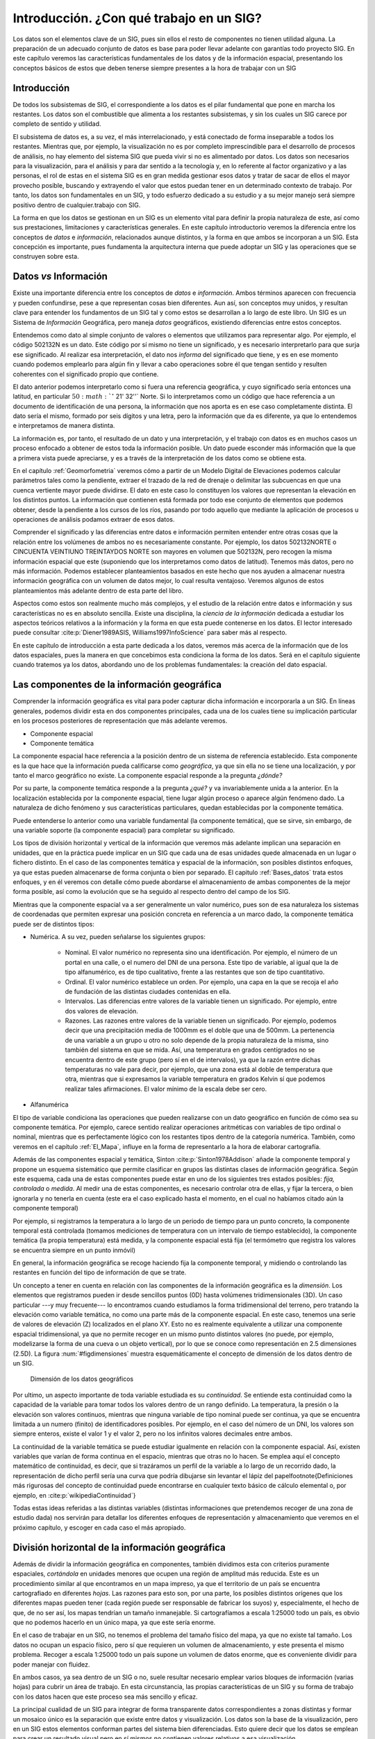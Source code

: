 .. _Introduccion_datos:

**********************************************************
Introducción. ¿Con qué trabajo en un SIG?
**********************************************************


Los datos son el elementos clave de un SIG, pues sin ellos el resto de componentes no tienen utilidad alguna. La preparación de un adecuado conjunto de datos es base para poder llevar adelante con garantías todo proyecto SIG. En este capítulo veremos las características fundamentales de los datos y de la información espacial, presentando los conceptos básicos de estos que deben tenerse siempre presentes a la hora de trabajar con un SIG


Introducción
=====================================================

De todos los subsistemas de SIG, el correspondiente a los datos es el pilar fundamental que pone en marcha los restantes. Los datos son el combustible que alimenta a los restantes subsistemas, y sin los cuales un SIG carece por completo de sentido y utilidad.

El subsistema de datos es, a su vez, el más interrelacionado, y está conectado de forma inseparable a todos los restantes. Mientras que, por ejemplo, la visualización no es por completo imprescindible para el desarrollo de procesos de análisis, no hay elemento del sistema SIG que pueda vivir si no es alimentado por datos. Los datos son necesarios para la visualización, para el análisis y para dar sentido a la tecnología y, en lo referente al factor organizativo y a las personas, el rol de estas en el sistema SIG es en gran medida gestionar esos datos y tratar de sacar de ellos el mayor provecho posible, buscando y extrayendo el valor que estos puedan tener en un determinado contexto de trabajo. Por tanto, los datos son fundamentales en un SIG, y todo esfuerzo dedicado a su estudio y a su mejor manejo será siempre positivo dentro de cualquier.trabajo con SIG.

La forma en que los datos se gestionan en un SIG es un elemento vital para definir la propia naturaleza de este, así como sus prestaciones, limitaciones y características generales. En este capítulo introductorio veremos la diferencia entre los conceptos de *datos* e *información*, relacionados aunque distintos, y la forma en que ambos se incorporan a un SIG. Esta concepción es importante, pues fundamenta la arquitectura interna que puede adoptar un SIG y las operaciones que se construyen sobre esta.


Datos *vs* Información
=====================================================


Existe una importante diferencia entre los conceptos de *datos* e *información*. Ambos términos aparecen con frecuencia y pueden confundirse, pese a que representan cosas bien diferentes. Aun así, son conceptos muy unidos, y resultan clave para entender los fundamentos de un SIG tal y como estos se desarrollan a lo largo de este libro. Un SIG es un Sistema de *Información* Geográfica, pero maneja *datos* geográficos, existiendo diferencias entre estos conceptos.

Entendemos como dato al simple conjunto de valores o elementos que utilizamos para representar algo. Por ejemplo, el código 502132N es un dato. Este código por sí mismo no tiene un significado, y es necesario interpretarlo para que surja ese significado. Al realizar esa interpretación, el dato nos *informa* del significado que tiene, y es en ese momento cuando podemos emplearlo para algún fin y llevar a cabo operaciones sobre él que tengan sentido y resulten coherentes con el significado propio que contiene.

El dato anterior podemos interpretarlo como si fuera una referencia geográfica, y cuyo significado sería entonces una latitud, en particular :math:`50:math:`^\circ` 21' 32''` Norte. Si lo interpretamos como un código que hace referencia a un documento de identificación de una persona, la información que nos aporta es en ese caso completamente distinta. El dato sería el mismo, formado por seis dígitos y una letra, pero la información que da es diferente, ya que lo entendemos e interpretamos de manera distinta.

La información es, por tanto, el resultado de un dato y una interpretación, y el trabajo con datos es en muchos casos un proceso enfocado a obtener de estos toda la información posible. Un dato puede esconder más información que la que a primera vista puede apreciarse, y es a través de la interpretación de los datos como se obtiene esta.

En el capítulo :ref:`Geomorfometria` veremos cómo a partir de un Modelo Digital de Elevaciones podemos calcular parámetros tales como la pendiente, extraer el trazado de la red de drenaje o delimitar las subcuencas en que una cuenca vertiente mayor puede dividirse. El dato en este caso lo constituyen los valores que representan la elevación en los distintos puntos. La información que contienen está formada por todo ese conjunto de elementos que podemos obtener, desde la pendiente a los cursos de los ríos, pasando por todo aquello que mediante la aplicación de procesos u operaciones de análisis podamos extraer de esos datos.

Comprender el significado y las diferencias entre datos e información permiten entender entre otras cosas que la relación entre los volúmenes de ambos no es necesariamente constante. Por ejemplo, los datos 502132NORTE o CINCUENTA VEINTIUNO TREINTAYDOS NORTE son mayores en volumen que 502132N, pero recogen la misma información espacial que este (suponiendo que los interpretamos como datos de latitud). Tenemos más datos, pero no más información. Podemos establecer planteamientos basados en este hecho que nos ayuden a almacenar nuestra información geográfica con un volumen de datos mejor, lo cual resulta ventajoso. Veremos algunos de estos planteamientos más adelante dentro de esta parte del libro.

Aspectos como estos son realmente mucho más complejos, y el estudio de la relación entre datos e información y sus características no es en absoluto sencilla. Existe una disciplina, la *ciencia de la información* dedicada a estudiar los aspectos teóricos relativos a la información y la forma en que esta puede contenerse en los datos. El lector interesado puede consultar  :cite:p:`Diener1989ASIS, Williams1997InfoScience` para saber más al respecto.

En este capítulo de introducción a esta parte dedicada a los datos, veremos más acerca de la información que de los datos espaciales, pues la manera en que concebimos esta condiciona la forma de los datos. Será en el capítulo siguiente cuando tratemos ya los datos, abordando uno de los problemas fundamentales: la creación del dato espacial.

.. _ComponenteInformacionGeografica:

Las componentes de la información geográfica
=====================================================

Comprender la información geográfica es vital para poder capturar dicha información e incorporarla a un SIG. En líneas generales, podemos dividir esta en dos componentes principales, cada una de los cuales tiene su implicación particular en los procesos posteriores de representación que más adelante veremos.


* Componente espacial
* Componente temática


La componente espacial hace referencia a la posición dentro de un sistema de referencia establecido. Esta componente es la que hace que la información pueda calificarse como *geográfica*, ya que sin ella no se tiene una localización, y por tanto el marco geográfico no existe. La componente espacial responde a la pregunta *¿dónde?*

Por su parte, la componente temática responde a la pregunta *¿qué?* y va invariablemente unida a la anterior. En la localización establecida por la componente espacial, tiene lugar algún proceso o aparece algún fenómeno dado. La naturaleza de dicho fenómeno y sus características particulares, quedan establecidas por la componente temática.

Puede entenderse lo anterior como una variable fundamental (la componente temática), que se sirve, sin embargo, de una variable soporte (la componente espacial) para completar su significado.


Los tipos de división horizontal y vertical de la información que veremos más adelante implican una separación en unidades, que en la práctica puede implicar en un SIG que cada una de esas unidades quede almacenada en un lugar o fichero distinto. En el caso de las componentes temática y espacial de la información, son posibles distintos enfoques, ya que estas pueden almacenarse de forma conjunta o bien por separado. El capitulo :ref:`Bases_datos` trata estos enfoques, y en él veremos con detalle cómo puede abordarse el almacenamiento de ambas componentes de la mejor forma posible, así como la evolución que se ha seguido al respecto dentro del campo de los SIG.

Mientras que la componente espacial va a ser generalmente un valor numérico, pues son de esa naturaleza los sistemas de coordenadas que permiten expresar una posición concreta en referencia a un marco dado, la componente temática puede ser de distintos tipos:




* Numérica. A su vez, pueden señalarse los siguientes grupos:

	* Nominal. El valor numérico no representa sino una identificación. Por ejemplo, el número de un portal en una calle, o el numero del DNI de una persona. Este tipo de variable, al igual que la de tipo alfanumérico, es de tipo cualitativo, frente a las restantes que son de tipo cuantitativo.
	* Ordinal. El valor numérico establece un orden. Por ejemplo, una capa en la que se recoja el año de fundación de las distintas ciudades contenidas en ella.
	* Intervalos. Las diferencias entre valores de la variable tienen un significado. Por ejemplo, entre dos valores de elevación.
	* Razones. Las razones entre valores de la variable tienen un significado. Por ejemplo, podemos decir que una precipitación media de 1000mm es el doble que una de 500mm. La pertenencia de una variable a un grupo u otro no solo depende de la propia naturaleza de la misma, sino también del sistema en que se mida. Así, una temperatura en grados centígrados no se encuentra dentro de este grupo (pero sí en el de intervalos), ya que la razón entre dichas temperaturas no vale para decir, por ejemplo, que una zona está al doble de temperatura que otra, mientras que si expresamos la variable temperatura en grados Kelvin sí que podemos realizar tales afirmaciones. El valor mínimo de la escala debe ser cero.

* Alfanumérica


El tipo de variable condiciona las operaciones que pueden realizarse con un dato geográfico en función de cómo sea su componente temática. Por ejemplo, carece sentido realizar operaciones aritméticas con variables de tipo ordinal o nominal, mientras que es perfectamente lógico con los restantes tipos dentro de la categoría numérica. También, como veremos en el capítulo :ref:`El_Mapa`, influye en la forma de representarlo a la hora de elaborar cartografía.

Además de las componentes espacial y temática, Sinton  :cite:p:`Sinton1978Addison` añade la componente temporal y propone un esquema sistemático que permite clasificar en grupos las distintas clases de información geográfica. Según este esquema, cada una de estas componentes puede estar en uno de los siguientes tres estados posibles: *fija, controlada* o *medida*. Al medir una de estas componentes, es necesario controlar otra de ellas, y fijar la tercera, o bien ignorarla y no tenerla en cuenta (este era el caso explicado hasta el momento, en el cual no habíamos citado aún la componente temporal)

Por ejemplo, si registramos la temperatura a lo largo de un periodo de tiempo para un punto concreto, la componente temporal está controlada (tomamos mediciones de temperatura con un intervalo de tiempo establecido), la componente temática (la propia temperatura) está medida, y la componente espacial está fija (el termómetro que registra los valores se encuentra siempre en un punto inmóvil)

En general, la información geográfica se recoge haciendo fija la componente temporal, y midiendo o controlando las restantes en función del tipo de información de que se trate.

Un concepto a tener en cuenta en relación con las componentes de la información geográfica es la *dimensión*. Los elementos que registramos pueden ir desde sencillos puntos (0D) hasta volúmenes tridimensionales (3D). Un caso particular ---y muy frecuente--- lo encontramos cuando estudiamos la forma tridimensional del terreno, pero tratando la elevación como variable temática, no como una parte más de la componente espacial. En este caso, tenemos una serie de valores de elevación (Z) localizados en el plano XY. Esto no es realmente equivalente a utilizar una componente espacial tridimensional, ya que no permite recoger en un mismo punto distintos valores (no puede, por ejemplo, modelizarse la forma de una cueva o un objeto vertical), por lo que se conoce como representación en 2.5 dimensiones (2.5D). La figura :num:`#figdimensiones` muestra esquemáticamente el concepto de dimensión de los datos dentro de un SIG.

.. _figdimensiones:

.. figure:: Dimensiones.*
	:width: 650px

	Dimensión de los datos geográficos


 


Por ultimo, un aspecto importante de toda variable estudiada es su *continuidad*. Se entiende esta continuidad como la capacidad de la variable para tomar todos los valores dentro de un rango definido. La temperatura, la presión o la elevación son valores continuos, mientras que ninguna variable de tipo nominal puede ser continua, ya que se encuentra limitada a un numero (finito) de identificadores posibles. Por ejemplo, en el caso del número de un DNI, los valores son siempre enteros, existe el valor 1 y el valor 2, pero no los infinitos valores decimales entre ambos.

La continuidad de la variable temática se puede estudiar igualmente en relación con la componente espacial. Así, existen variables que varían de forma continua en el espacio, mientras que otras no lo hacen. Se emplea aquí el concepto matemático de continuidad, es decir, que si trazáramos un perfil de la variable a lo largo de un recorrido dado, la representación de dicho perfil sería una curva que podría dibujarse sin levantar el lápiz del papel\footnote{Definiciones más rigurosas del concepto de continuidad puede encontrarse en cualquier texto básico de cálculo elemental o, por ejemplo, en  :cite:p:`wikipediaContinuidad`}

Todas estas ideas referidas a las distintas variables (distintas informaciones que pretendemos recoger de una zona de estudio dada) nos servirán para detallar los diferentes enfoques de representación y almacenamiento que veremos en el próximo capítulo, y escoger en cada caso el más apropiado.

.. _divisionHorizontal:

División horizontal de la información geográfica
=====================================================



Además de dividir la información geográfica en componentes, también dividimos esta con criterios puramente espaciales, *cortándola* en unidades menores que ocupen una región de amplitud más reducida. Este es un procedimiento similar al que encontramos en un mapa impreso, ya que el territorio de un país se encuentra cartografiado en diferentes *hojas*. Las razones para esto son, por una parte, los posibles distintos orígenes que los diferentes mapas pueden tener (cada región puede ser responsable de fabricar los suyos) y, especialmente, el hecho de que, de no ser así, los mapas tendrían un tamaño inmanejable. Si cartografíamos a escala 1:25000 todo un país, es obvio que no podemos hacerlo en un único mapa, ya que este sería enorme.

En el caso de trabajar en un SIG, no tenemos el problema del tamaño físico del mapa, ya que no existe tal tamaño. Los datos no ocupan un espacio físico, pero sí que requieren un volumen de almacenamiento, y este presenta el mismo problema. Recoger a escala 1:25000 todo un país supone un volumen de datos enorme, que es conveniente dividir para poder manejar con fluidez.

En ambos casos, ya sea dentro de un SIG o no, suele resultar necesario emplear varios bloques de información (varias hojas) para cubrir un área de trabajo. En esta circunstancia, las propias características de un SIG y su forma de trabajo con los datos hacen que este proceso sea más sencillo y eficaz.

La principal cualidad de un SIG para integrar de forma transparente datos correspondientes a zonas distintas y formar un mosaico único es la separación que existe entre datos y visualización. Los datos son la base de la visualización, pero en un SIG estos elementos conforman partes del sistema bien diferenciadas. Esto quiere decir que los datos se emplean para crear un resultado visual pero en sí mismos no contienen valores relativos a esa visualización.

De este modo, es posible combinar los datos y después representarlos en su conjunto. Un proceso así no puede realizarse con un mapa ya impreso, pues este contiene ya elementos de visualización e incluso componentes cartográficos tales como una flecha indicando el Norte, una leyenda o una escala. Por ello, aunque puedan combinarse, realmente no se *funde* la información de cada uno de los mapas para conformar uno único. Dicho de otro modo, si tomamos cuatro hojas contiguas de una serie de mapas no podemos formar un nuevo mapa que sea indistinguible de uno cuatro veces más grande que haya sido impreso en un único pliego de papel. 

En un SIG, sin embargo, sí que sucede así, y la visualización de cuatro o más bloques de datos puede ser idéntica a la que obtendría si todos esos datos constituyeran un único bloque. Empleando herramientas habituales en un SIG, y si cada uno de esos bloques está almacenado en un fichero, resulta incluso posible, unirlos todos y crear un solo fichero que los contenga.

Una de las razones principales que favorecen esta combinación de datos es el hecho de que la escala nominal es en sí un elemento de representación. Como vimos en el apartado :ref:`Escala`, la escala nominal relaciona el tamaño que tiene un objeto en la representación con su tamaño real, y la forma en que se recoge la información a la hora de realizar medidas de ese objeto viene condicionada por dicha escala, de tal modo que el esfuerzo desarrollado en esas mediciones sea coherente con la representación que se va a hacer posteriormente al crear el mapa.

Los datos que manejamos en un SIG tiene una escala de detalle impuesta por la precisión de las mediciones, pero no una escala nominal asignada, ya que no tienen un tamaño fijo de representación en la pantalla del ordenador o el periférico correspondiente, al contrario que un mapa impreso en el que los distintos elementos ya se encuentran representados. Esto hace que combinar cartografía clásica a distintas escalas sea complejo, ya que los mapas no *casan* bien entre sí.

En el caso de un SIG, es el usuario el que decide la escala de representación, y esta será la misma para todos los datos que se visualicen, independientemente de las características de estos. En el contexto actual de datos geográficos, es habitual encontrar situaciones en las que para una zona de terreno disponemos de información a una escala, y para otra zona contigua a esta la información disponible es a una escala distinta. Con el uso de un SIG, sin embargo, es posible trabajar sin problemas con todo el conjunto, sin preocuparse por la integración de sus distintas partes.

Lógicamente, no debe dejarse de lado nunca el rigor cartográfico y, como se dijo en su momento, no olvidar que, aunque podamos representar cualquiera de esos datos a la escala que deseemos, los datos en sí no son suficientes para ello y tienen unas limitaciones impuestas por su escala inherente. Es decir, que no es  necesario preocuparse por la integración a la ahora de visualizar y gestionar los datos, pero sí a la hora de analizarlos u obtener resultados a partir de ellos. No obstante, el proceso de combinación es en cualquier caso transparente para el usuario que visualiza esos datos en un SIG, y la operación pasa de ser algo tedioso y complejo a algo prácticamente inapreciable dentro del SIG, pues es este quien se encarga de ocultar toda esa complejidad y simplemente generar las representaciones según los parámetros requeridos en cada momento.


La figura :num:`#figdistintasescalashorizontal` muestra un ejemplo de lo anterior en el que puede verse cómo varias fotografías aéreas forman un mosaico que cubre una zona dada, teniendo estas distinto nivel de detalle tal y como puede apreciarse.

.. _figdistintasescalashorizontal:

.. figure:: Distintas_escalas_horizontal.*
	:width: 650px

	Integración de datos en sentido horizontal. A pesar de que la escala de detalle es distinta para las fotografías aéreas de la imagen, estas se combinan sin problema en un SIG, representándose a una escala dada todas ellas de forma sencilla. Nótese la mayor definición en la parte inferior de la imagen, que se forma con imágenes tomadas a una escala distinta a la de las de la parte superior. Adviértase igualmente la distinta iluminación, ya que han sido tomadas en fecha y horas distintas.


 



División vertical de la información. Capas
=====================================================

Uno de los grandes éxitos de los SIG es su estructura de manejo de información geográfica, que facilita todas las operaciones que se llevan a cabo con esta. El concepto de *capa*, imprescindible para comprender todo SIG, es una de las grandes virtudes inherentes a los Sistemas de Información Geográfica, en cuanto que favorece la correcta estructuración de la información y el trabajo con ella.

La división horizontal que ya hemos visto no es algo nuevo, y la gran mayoría de los mapas clásicos cubren una porción relativamente pequeña de la superficie terrestre. Combinando distintos mapas podemos formar uno mayor que cubra una extensión más amplia, y aunque ya hemos visto que esto mismo puede realizarse con un SIG y la tarea resulta así más sencilla, no resulta una operación tan compleja y extraña en el caso de no trabajar en un entorno SIG.

Más difícil, sin embargo, es combinar distintos tipos de información, como por ejemplo la contenida en un mapa topográfico y la existente en un mapa de tipos de suelo y otro de vegetación potencial. Para una misma zona, trabajaremos con varios mapas simultaneamente, y combinar estos para la realización de operaciones en las que intervengan todos ellos(supongamos, por ejemplo, calcular el área total de las zonas con un tipo de suelo dado donde la vegetación corresponde a una clase concreta y se encuentran por encima de 1000 metros) es difícil y generalmente también impreciso.

En el caso de un SIG, los distintos tipos de información se pueden combinar de forma sencilla y limpia, y no aparecen los mismos problemas. Esto es así debido a que la idea de capa permite dividir la información espacial referida a una zona de estudio en varios niveles, de tal forma que, pese a coincidir sobre un mismo emplazamiento, información sobre distintas variables se encuentra recogida de forma independiente. Es decir, en función de la componente temática se establecen distintos bloques de datos espaciales.

Para comprender mejor el concepto de capa, pensemos en un mapa topográfico clásico. En él vamos a encontrar elementos como curvas de nivel, carreteras, núcleos urbanos, o simbología relativa a edificios y puntos singulares (iglesias, monumentos, etc.)  Todos estos elementos en su conjunto componen el mapa, y aparecen en una misma hoja como una unidad coherente de información geográfica. No obstante, cada uno de los de estos grupos de información recogidos ---elevaciones, red viaria, núcleos urbanos, puntos de interés arquitectónico--- pueden recogerse de forma independiente, y combinarse al componer el mapa según las necesidades del momento, o bien combinarse de modo distinto o emplearse individualmente (Figura :num:`#figconceptocapa`).

.. _figconceptocapa:

.. figure:: Concepto_capa.*
	:width: 650px

	Concepto de *capa* de información geográfica dentro de un SIG


La figura es lo suficientemente gráfica como para entender la razón de que a este tipo de división la denominemos *vertical*, así como el propio nombre de *capa*, ya que de ella resulta una serie de diferentes niveles que se pueden superponer según el criterio particular de cada usuario de SIG.

Toda la información geográfica con que trabajemos en un SIG va a ser en forma de capas. Sin ir más lejos, en el juego de datos de ejemplo que acompaña a este libro se encontrará la información dividida en capas, cada una de ellas haciendo referencia a un aspecto concreto de la zona recogida en dicho juego de datos. Cada una de estas capas puede abrirse de forma independiente en un SIG y utilizarse por sí misma o en conjunto con otras en la combinación que se desee.

Esta forma de proceder no es exclusiva de los SIG, y antes de la aparición de estos ya existían experiencias previas en este sentido, combinándose capas de información geográfica para la realización de análisis (véase :ref:`Evolucion_tecnicas`). Es, sin embargo, con la aparición de los SIG cuando esta metodología se aplica de forma regular y se establece sistemáticamente dicha estructuración de la información geográfica.

Así, la visualización, el análisis, y todas las acciones que se realizan sobre la información geográfica dentro de un SIG, se llevan a cabo sobre un conjunto de capas, entendiéndose cada una de ellas como la unidad fundamental de información sobre una zona dada y un tipo de información concreta.

Muy habitualmente las capas se conocen también como *capas temáticas* o *temas*, términos bastante extendidos que hacen referencia al mismo concepto.

La relevancia del concepto de capa como elemento fundamental de un SIG es enorme, pues realmente constituye el marco básico sobre el que se van a llevar a cabo gran parte de las operaciones. Algunas de las posibilidades que brinda esta filosofía ya las conocemos. Por ejemplo, vimos en el apartado dedicado a la generalización cartográfica cómo en un SIG podemos utilizar diferentes *versiones* de los datos correspondientes a una zona concreta, y representar una u otra de ellas en función de la escala de trabajo. Para un tipo de información, por ejemplo los usos del suelo, estas versiones se almacenarán como distintas capas.  La capa es así la unidad fundamental no solo en términos de un área dada, sino también de una escala concreta, y permite una división de los datos óptima a todos los efectos.

Al igual que veíamos en el apartado anterior, las capas nos van a permitir la combinación de datos a distinta escala, no ya en este caso datos contiguos, sino datos correspondientes a un mismo área pero con variables distintas. Esto es de gran utilidad en el trabajo habitual, ya que no todas las variables se recogen con un mismo nivel de detalle, y el detalle con el que podemos encontrar una capa de elevaciones va a ser generalmente mucho mayor que el que cabe esperar para una capa de, digamos, litología.

En realidad, y en el lenguaje habitual de trabajo con SIG, la capa no define únicamente una división vertical, sino también una horizontal. Es más sencillo visualizar la idea de capa con un esquema como el de la figura :num:`#figconceptocapa`, en el que las distintas variables se *apilan* en capas de información superpuestas. Sin embargo, las divisiones horizontales en un mosaico de datos también se consideran como capas distintas en un SIG, pese a contener una misma variable y un mismo tipo de información. Por tanto, y aunque la división vertical sea la que verdaderamente define la idea de capa, cuando hablamos de una capa de datos en un SIG nos referimos a un *trozo* de toda la información disponible, que implica una sección en la dimensión vertical (la de las variables existentes que pueden estudiarse) y un recorte en la horizontal (la de la superficie geográfica).

Las capas pueden emplearse también para incorporar en cierta forma la variable temporal si se considera que la dimensión vertical es el tiempo. Aunque no es la manera más adecuada, y en la actualidad el manejo del tiempo es uno de los principales problemas a resolver en el diseño de los SIG, podemos trabajar con varias capas que representen una misma información y una misma zona, pero en instantes distintos. Esto no es distinto a trabajar con mapas clásicos correspondientes a diferentes instantes, salvo que en el caso de capas cada elemento de la información se encuentra separado a su vez.

Por último, es importante el hecho de que la separación de la información en capas evita la redundancia de datos, ya que cada capa contiene un tipo de información concreto. En un mapa clásico se presentan siempre varias variables, algunas de ellas presentes con carácter general, tales como nombres de ciudades principales o vías más importantes de comunicación. Es decir, que un mapa de usos de suelo o un mapa geológico van a contener otras variables, que en ocasiones se añaden a este para enriquecerlo. Unas curvas de nivel, por ejemplo, permitirán una mejor interpretación de esa geología.

Al dividir toda la información en capas, podemos combinar curvas de nivel y geología, añadir otros elementos, o bien representarlas de forma aislada, algo que no resulta posible si los datos de los que disponemos ya vienen unidos inseparablemente, como sucede en el caso de la cartografía impresa. La división en capas ofrece un mayor número de posibilidades distintas de trabajo y, como iremos viendo a lo largo de gran parte de este libro, también mayores posibilidades de análisis y proceso.

En resumen, el trabajo con capas permite una estructura más organizada y una mayor atomización de los datos, con las consecuentes ventajas en el almacenamiento, manejo y funcionalidad que esto conlleva.


Resumen
=====================================================


Los datos son una de las piezas más importantes del sistema SIG. Entendemos por dato un conjunto de valores o elementos que representan algo. La interpretación correcta de esos datos los dota de significado y produce *información*.

La información geográfica tiene dos componentes: una componente temática y una componente geográfica. Estas van unidas y conforman una unidad única de información geográfica, aunque pueden separarse y analizarse por separado. Mientras que la componente geográfica tiene un carácter fundamentalmente numérico, la componente temática puede incluir una o varias variables y estas ser de naturaleza muy variada.

La información geográfica se divide horizontal y verticalmente. Las unidades mediante que incorporamos esta información a un SIG se conocen como *capas*, y son uno de los elementos primordiales en la estructura de manejo de datos de todo SIG. El trabajo con capas más hace transparente la gestión de la información geográfica en un SIG, permite una mejor integración de distintos datos, y es la base para muchas operaciones, algunas de las cuales iremos viendo en capítulos sucesivos.
